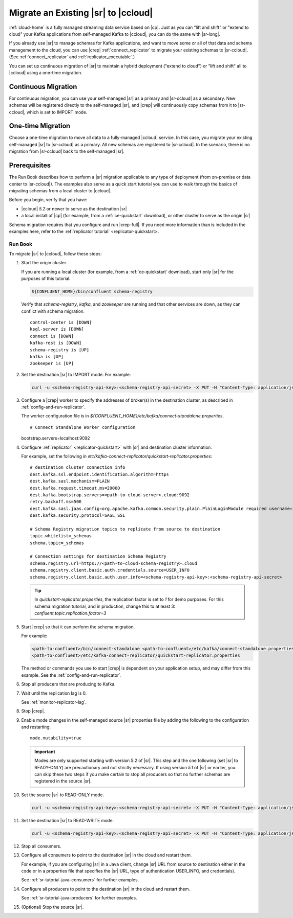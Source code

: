 .. _schemaregistry_migrate:

Migrate an Existing |sr| to |ccloud| 
====================================

:ref:`cloud-home` is a fully managed streaming data service based on |cp|. Just
as you can “lift and shift” or "extend to cloud" your Kafka applications from
self-managed Kafka to |ccloud|, you can do the same with |sr-long|.

If you already use |sr| to manage schemas for Kafka applications, and want to
move some or all of that data and schema management to the cloud, you can use
|crep|  :ref:`connect_replicator` to migrate your existing schemas to
|sr-ccloud|. (See :ref:`connect_replicator` and :ref:`replicator_executable`.)

You can set up continuous migration of |sr| to maintain a hybrid deployment ("extend to
cloud") or "lift and shift" all to |ccloud| using a one-time migration.

Continuous Migration
--------------------

For continuous migration, you can use your self-managed |sr| as a primary and
|sr-ccloud| as a secondary. New schemas will be registered directly to the
self-managed |sr|, and |crep| will continuously copy schemas from it to
|sr-ccloud|, which is set to IMPORT mode.


One-time Migration
------------------

Choose a one-time migration to move all data to a fully-managed |ccloud|
service. In this case, you migrate your existing self-managed |sr| to
|sr-ccloud| as a primary. All new schemas are registered to |sr-ccloud|. In the
scenario, there is no migration from |sr-ccloud| back to the self-managed |sr|.

Prerequisites
-------------

The Run Book describes how to perform a |sr| migration applicable to any type of
deployment (from on-premise or data center to |sr-ccloud|). The examples also
serve as a quick start tutorial you can use to walk through the basics of
migrating schemas from a local cluster to |ccloud|. 

Before you begin, verify that you have:

* |ccloud| `5.2` or newer to serve as the destination |sr|
* a local install of |cp| (for example, from a :ref:`ce-quickstart` download), or other cluster to serve as the origin |sr|

Schema migration requires that you configure and run |crep-full|. If you need
more information than is included in the examples here, refer to the
:ref:`replicator tutorial` <replicator-quickstart>.


--------
Run Book
--------

To migrate |sr| to |ccloud|, follow these steps:

#.  Start the origin cluster.

    If you are running a local cluster (for example, from a :ref:`ce-quickstart` download),
    start only |sr| for the purposes of this tutorial.
    
    .. code:: bash
  
        ${CONFLUENT_HOME}/bin/confluent schema-registry
    
    Verify that `schema-registry`, `kafka`, and `zookeeper` are running and that
    other services are down, as they can conflict with schema migration.
    
    ::
    
         control-center is [DOWN]
         ksql-server is [DOWN]
         connect is [DOWN]
         kafka-rest is [DOWN]
         schema-registry is [UP]
         kafka is [UP]
         zookeeper is [UP]

#.  Set the destination |sr| to IMPORT mode.  For example: 

    .. code:: bash
    
        curl -u <schema-registry-api-key>:<schema-registry-api-secret> -X PUT -H "Content-Type: application/json" "http://destregistry:8081/mode" --data '{"mode": "IMPORT"}'

#.  Configure a |crep| worker to specify the addresses of broker(s) in the destination cluster, as described in :ref:`config-and-run-replicator`.

    The worker configuration file is in `${CONFLUENT_HOME}/etc/kafka/connect-standalone.properties`.

    :: 

    # Connect Standalone Worker configuration
    bootstrap.servers=localhost:9092
                
#.  Configure :ref:`replicator` <replicator-quickstart>` with |sr| and destination cluster information.

    For example, set the following in `etc/kafka-connect-replicator/quickstart-replicator.properties`:

    :: 

        # destination cluster connection info
        dest.kafka.ssl.endpoint.identification.algorithm=https
        dest.kafka.sasl.mechanism=PLAIN
        dest.kafka.request.timeout.ms=20000
        dest.kafka.bootstrap.servers=<path-to-cloud-server>.cloud:9092
        retry.backoff.ms=500
        dest.kafka.sasl.jaas.config=org.apache.kafka.common.security.plain.PlainLoginModule required username="2OSKHFEI22T7EJ7W" password="+UQUxhdL+R4hkQhzoUrtZg3FXwx/uLchTtXQRZ2NTGXd2zeQNeiBbaNe231tF7F+";
        dest.kafka.security.protocol=SASL_SSL    
    
        # Schema Registry migration topics to replicate from source to destination
        topic.whitelist=_schemas
        schema.topic=_schemas
        
        # Connection settings for destination Schema Registry
        schema.registry.url=https://<path-to-cloud-schema-registry>.cloud
        schema.registry.client.basic.auth.credentials.source=USER_INFO
        schema.registry.client.basic.auth.user.info=<schema-registry-api-key>:<schema-registry-api-secret>

    .. tip:: In `quickstart-replicator.properties`, the replication factor is set to `1` for demo purposes. For this schema migration tutorial, and in production, change this to at least 3: `confluent.topic.replication.factor=3`


#.  Start |crep| so that it can perform the schema migration.

    For example:

    .. code:: bash

        <path-to-confluent>/bin/connect-standalone <path-to-confluent>/etc/kafka/connect-standalone.properties \
        <path-to-confluent>/etc/kafka-connect-replicator/quickstart-replicator.properties
                
    The method or commands you use to start |crep| is dependent on your
    application setup, and may differ from this example. See the :ref:`config-and-run-replicator`.
            
#.  Stop all producers that are producing to Kafka.

#.  Wait until the replication lag is 0.

    See :ref:`monitor-replicator-lag`.

#.  Stop |crep|.

#.  Enable mode changes in the self-managed source |sr| properties file by adding the following to the
    configuration and restarting.  
    
    :: 
    
        mode.mutability=true
       
    .. important:: Modes are only supported starting with version 5.2 of |sr|. 
                   This step and the one following (set |sr| to READY-ONLY) are 
                   precautionary and not strictly necessary. If using version `5.1` 
                   of |sr| or earlier, you can skip these two steps if you make  
                   certain to stop all producers so that no further schemas are 
                   registered in the source |sr|.
    
#.  Set the source |sr| to READ-ONLY mode. 

    .. code:: bash
    
        curl -u <schema-registry-api-key>:<schema-registry-api-secret> -X PUT -H "Content-Type: application/json" "http://destregistry:8081/mode" --data '{"mode": "READONLY"}'

#.  Set the destination |sr| to READ-WRITE mode. 

    .. code:: bash
    
        curl -u <schema-registry-api-key>:<schema-registry-api-secret> -X PUT -H "Content-Type: application/json" "http://destregistry:8081/mode" --data '{"mode": "READWRITE"}'    
    
#.  Stop all consumers.

#.  Configure all consumers to point to the destination |sr| in the cloud and restart them.

    For example, if you are configuring |sr| in a Java client, change |sr| URL
    from source to destination either in the code or in a properties file that
    specifies the |sr| URL, type of authentication USER_INFO, and credentials).
    
    See :ref:`sr-tutorial-java-consumers` for further examples.
    
#.  Configure all producers to point to the destination |sr| in the cloud and restart them.

    See :ref:`sr-tutorial-java-producers` for further examples.

#.  (Optional) Stop the source |sr|.


